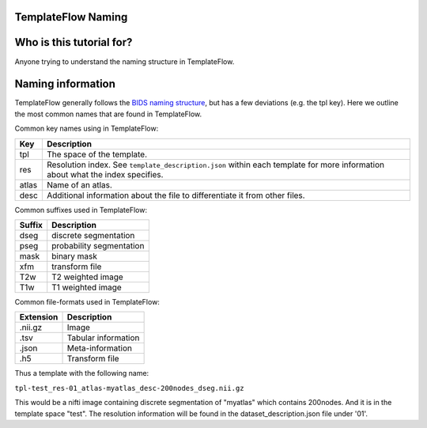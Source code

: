 
TemplateFlow Naming
===========================

Who is this tutorial for?
=================================

Anyone trying to understand the naming structure in TemplateFlow.

Naming information
===========================

TemplateFlow generally follows the `BIDS naming structure <https://bids-specification.readthedocs.io/en/derivatives/>`_, but has a few deviations (e.g. the tpl key).
Here we outline the most common names that are found in TemplateFlow.

Common key names using in TemplateFlow:

=====  =====
Key    Description
=====  =====
tpl    The space of the template.
res    Resolution index. See ``template_description.json`` within each template for more information about what the index specifies.
atlas  Name of an atlas.
desc   Additional information about the file to differentiate it from other files.
=====  =====

Common suffixes used in TemplateFlow:

=======    ============
Suffix     Description
=======    ============
dseg       discrete segmentation
pseg       probability segmentation
mask       binary mask
xfm        transform file
T2w        T2 weighted image
T1w        T1 weighted image
=======    ============

Common file-formats used in TemplateFlow:

==========   =======
Extension    Description
==========   =======
.nii.gz      Image
.tsv         Tabular information
.json        Meta-information
.h5          Transform file
==========   =======

Thus a template with the following name:

``tpl-test_res-01_atlas-myatlas_desc-200nodes_dseg.nii.gz``

This would be a nifti image containing discrete segmentation of "myatlas" which contains 200nodes.
And it is in the template space "test". 
The resolution information will be found in the dataset_description.json file under '01'.
